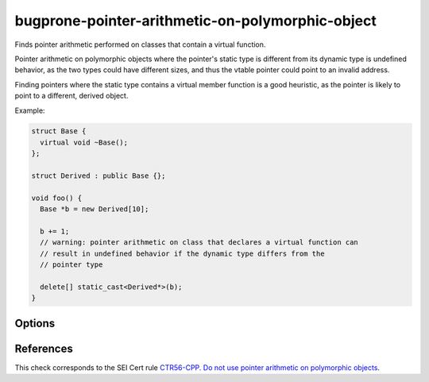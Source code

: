 .. title:: clang-tidy - bugprone-pointer-arithmetic-on-polymorphic-object

bugprone-pointer-arithmetic-on-polymorphic-object
=================================================

Finds pointer arithmetic performed on classes that contain a virtual function.

Pointer arithmetic on polymorphic objects where the pointer's static type is
different from its dynamic type is undefined behavior, as the two types could
have different sizes, and thus the vtable pointer could point to an
invalid address.

Finding pointers where the static type contains a virtual member function is a
good heuristic, as the pointer is likely to point to a different,
derived object.

Example:

.. code-block:: c++

  struct Base {
    virtual void ~Base();
  };

  struct Derived : public Base {};

  void foo() {
    Base *b = new Derived[10];

    b += 1;
    // warning: pointer arithmetic on class that declares a virtual function can
    // result in undefined behavior if the dynamic type differs from the
    // pointer type

    delete[] static_cast<Derived*>(b);
  }

Options
-------

.. option:: IgnoreInheritedVirtualFunctions

  When `true`, objects that only inherit a virtual function are not checked.
  Classes that do not declare a new virtual function are excluded
  by default, as they make up the majority of false positives.
  Default: `false`.

  .. code-block:: c++
  
    void bar() {
      Base *b = new Base[10];
      b += 1; // warning, as Base declares a virtual destructor
  
      delete[] b;
  
      Derived *d = new Derived[10]; // Derived overrides the destructor, and
                                    // declares no other virtual functions
      d += 1; // warning only if IgnoreVirtualDeclarationsOnly is set to false
  
      delete[] d;
    }

References
----------

This check corresponds to the SEI Cert rule
`CTR56-CPP. Do not use pointer arithmetic on polymorphic objects
<https://wiki.sei.cmu.edu/confluence/display/cplusplus/CTR56-CPP.+Do+not+use+pointer+arithmetic+on+polymorphic+objects>`_.
